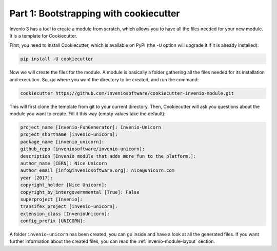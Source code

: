Part 1: Bootstrapping with cookiecutter
=======================================

Invenio 3 has a tool to create a module from scratch, which allows you to have all the files needed for your new module. It is a template for Cookiecutter.

First, you need to install Cookiecutter, which is available on PyPI (the ``-U`` option will upgrade it if it is already installed):

.. code-block:: bash

    pip install -U cookiecutter


Now we will create the files for the module. A module is basically a folder gathering all the files needed for its installation and execution. So, go where you want the directory to be created, and run the command:

.. code-block:: bash

    cookiecutter https://github.com/inveniosoftware/cookiecutter-invenio-module.git


This will first clone the template from git to your current directory. Then, Cookiecutter will ask you questions about the module you want to create. Fill it this way (empty values take the default):

.. code-block:: bash

    project_name [Invenio-FunGenerator]: Invenio-Unicorn
    project_shortname [invenio-unicorn]: 
    package_name [invenio_unicorn]: 
    github_repo [inveniosoftware/invenio-unicorn]: 
    description [Invenio module that adds more fun to the platform.]: 
    author_name [CERN]: Nice Unicorn
    author_email [info@inveniosoftware.org]: nice@unicorn.com
    year [2017]: 
    copyright_holder [Nice Unicorn]: 
    copyright_by_intergovernmental [True]: False
    superproject [Invenio]: 
    transifex_project [invenio-unicorn]: 
    extension_class [InvenioUnicorn]: 
    config_prefix [UNICORN]:


A folder ``invenio-unicorn`` has been created, you can go inside and have a look at all the generated files. If you want further information about the created files, you can read the :ref:`invenio-module-layout` section.
